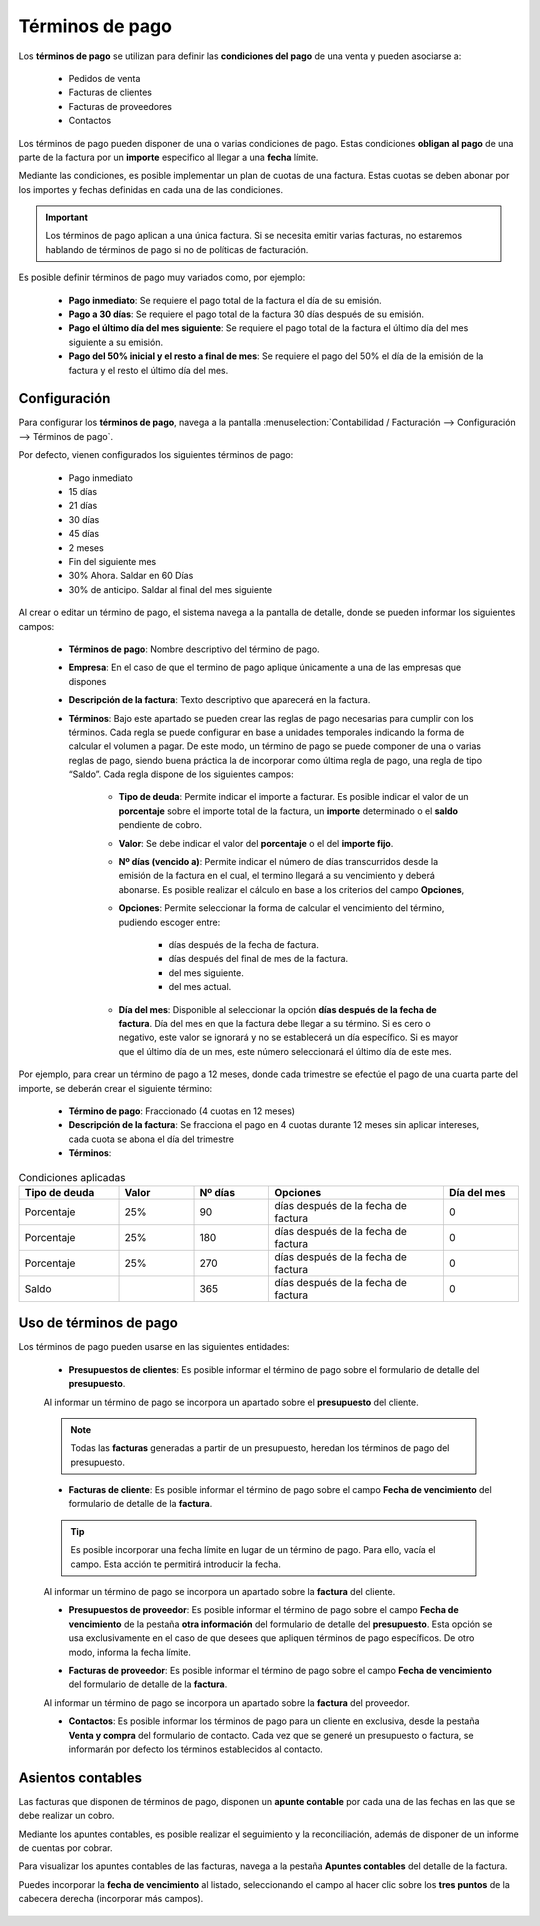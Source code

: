 ==================
Términos de pago
==================

Los **términos de pago** se utilizan para definir las **condiciones del pago** de una venta y pueden asociarse a:

   - Pedidos de venta
   - Facturas de clientes
   - Facturas de proveedores
   - Contactos

Los términos de pago pueden disponer de una o varias condiciones de pago. Estas condiciones **obligan al pago** de una
parte de la factura por un **importe** especifico al llegar a una **fecha** límite.

Mediante las condiciones, es posible implementar un plan de cuotas de una factura. Estas cuotas se deben abonar
por los importes y fechas definidas en cada una de las condiciones.

.. important::
   Los términos de pago aplican a una única factura. Si se necesita emitir varias facturas, no estaremos hablando de términos de pago si no de políticas de facturación.

Es posible definir términos de pago muy variados como, por ejemplo:

   - **Pago inmediato**: Se requiere el pago total de la factura el día de su emisión.
   - **Pago a 30 días**: Se requiere el pago total de la factura 30 días después de su emisión.
   - **Pago el último día del mes siguiente**: Se requiere el pago total de la factura el último día del mes siguiente a su emisión.
   - **Pago del 50% inicial y el resto a final de mes**: Se requiere el pago del 50% el día de la emisión de la factura y el resto el último día del mes.

.. _finanzas/contabilidad/cuentas_cobrar/facturas_clientes/terminos/configuracion:

Configuración
==================

Para configurar los **términos de pago**, navega a la pantalla :menuselection:`Contabilidad / Facturación --> Configuración --> Términos de pago`.

Por defecto, vienen configurados los siguientes términos de pago:

   - Pago inmediato
   - 15 días
   - 21 días
   - 30 días
   - 45 días
   - 2 meses
   - Fin del siguiente mes
   - 30% Ahora. Saldar en 60 Días
   - 30% de anticipo. Saldar al final del mes siguiente

.. image:: terminos/terminos01.png
   :align: center
   :alt: vienen configurados los siguientes términos de pago

Al crear o editar un término de pago, el sistema navega a la pantalla de detalle, donde se pueden informar los siguientes
campos:

   - **Términos de pago**: Nombre descriptivo del término de pago.
   - **Empresa**: En el caso de que el termino de pago aplique únicamente a una de las empresas que dispones
   - **Descripción de la factura**: Texto descriptivo que aparecerá en la factura.
   - **Términos**: Bajo este apartado se pueden crear las reglas de pago necesarias para cumplir con los términos. Cada
     regla se puede configurar en base a unidades temporales indicando la forma de calcular el volumen a pagar.
     De este modo, un término de pago se puede componer de una o varias reglas de pago, siendo buena práctica la de
     incorporar como última regla de pago, una regla de tipo “Saldo”.
     Cada regla dispone de los siguientes campos:

      - **Tipo de deuda**: Permite indicar el importe a facturar. Es posible indicar el valor de un **porcentaje** sobre el importe total de la factura, un **importe** determinado o el **saldo** pendiente de cobro.
      - **Valor**: Se debe indicar el valor del **porcentaje** o el del **importe fijo**.
      - **Nº días (vencido a)**: Permite indicar el número de días transcurridos desde la emisión de la factura en el cual, el termino llegará a su vencimiento y deberá abonarse. Es posible realizar el cálculo en base a los criterios del campo **Opciones**,
      - **Opciones**: Permite seleccionar la forma de calcular el vencimiento del término, pudiendo escoger entre:

         - días después de la fecha de factura.
         - días después del final de mes de la factura.
         - del mes siguiente.
         - del mes actual.

      - **Día del mes**: Disponible al seleccionar la opción **días después de la fecha de factura**. Día del mes en que la factura debe llegar a su término. Si es cero o negativo, este valor se ignorará y no se establecerá un día específico. Si es mayor que el último día de un mes, este número seleccionará el último día de este mes.

.. image:: terminos/terminos02.png
   :align: center
   :alt: vienen configurados los siguientes términos de pago

Por ejemplo, para crear un término de pago a 12 meses, donde cada trimestre se efectúe el pago de una cuarta parte del
importe, se deberán crear el siguiente término:

   - **Término de pago**: Fraccionado (4 cuotas en 12 meses)
   - **Descripción de la factura**: Se fracciona el pago en 4 cuotas durante 12 meses sin aplicar intereses, cada cuota se abona el día del trimestre
   - **Términos**:

.. list-table:: Condiciones aplicadas
   :widths: 20 15 15 35 15
   :header-rows: 1

   * - Tipo de deuda
     - Valor
     - Nº días
     - Opciones
     - Día del mes
   * - Porcentaje
     - 25%
     - 90
     - días después de la fecha de factura
     - 0
   * - Porcentaje
     - 25%
     - 180
     - días después de la fecha de factura
     - 0
   * - Porcentaje
     - 25%
     - 270
     - días después de la fecha de factura
     - 0
   * - Saldo
     -
     - 365
     - días después de la fecha de factura
     - 0

.. image:: terminos/terminos03.png
   :align: center
   :alt: Condiciones aplicadas

Uso de términos de pago
=========================

Los términos de pago pueden usarse en las siguientes entidades:

   - **Presupuestos de clientes**:  Es posible informar el término de pago sobre el formulario de detalle del **presupuesto**.

   .. image:: terminos/terminos04.png
      :align: center
      :alt: Uso de términos de pago

   Al informar un término de pago se incorpora un apartado sobre el **presupuesto** del cliente.

   .. image:: terminos/terminos05.png
      :align: center
      :alt: Uso de términos de pago

   .. note::
      Todas las **facturas** generadas a partir de un presupuesto, heredan los términos de pago del presupuesto.

   - **Facturas de cliente**:  Es posible informar el término de pago sobre el campo **Fecha de vencimiento** del formulario de detalle de la **factura**.

   .. tip::
      Es posible incorporar una fecha límite en lugar de un término de pago. Para ello, vacía el campo. Esta acción te permitirá introducir la fecha.

   .. image:: terminos/terminos06.png
      :align: center
      :alt: Uso de términos de pago

   Al informar un término de pago se incorpora un apartado sobre la **factura** del cliente.

   .. image:: terminos/terminos07.png
      :align: center
      :alt: Uso de términos de pago

   - **Presupuestos de proveedor**:  Es posible informar el término de pago sobre el campo **Fecha de vencimiento** de la pestaña **otra información** del formulario de detalle del **presupuesto**. Esta opción se usa exclusivamente en el caso de que desees que apliquen términos de pago específicos. De otro modo, informa la fecha límite.

   .. image:: terminos/terminos08.png
      :align: center
      :alt: Uso de términos de pago

   - **Facturas de proveedor**:  Es posible informar el término de pago sobre el campo **Fecha de vencimiento** del formulario de detalle de la **factura**.

   .. image:: terminos/terminos10.png
      :align: center
      :alt: Uso de términos de pago

   Al informar un término de pago se incorpora un apartado sobre la **factura** del proveedor.

   .. image:: terminos/terminos09.png
      :align: center
      :alt: Uso de términos de pago

   - **Contactos**: Es posible informar los términos de pago para un cliente en exclusiva, desde la pestaña **Venta y compra** del formulario de contacto. Cada vez que se generé un presupuesto o factura, se informarán por defecto los términos establecidos al contacto.

   .. image:: terminos/terminos11.png
      :align: center
      :alt: Uso de términos de pago

Asientos contables
===================

Las facturas que disponen de términos de pago, disponen un **apunte contable** por cada una de las fechas en las que se
debe realizar un cobro.

Mediante los apuntes contables, es posible realizar el seguimiento y la reconciliación, además de disponer de un informe
de cuentas por cobrar.

Para visualizar los apuntes contables de las facturas, navega a la pestaña **Apuntes contables** del detalle de la factura.

Puedes incorporar la **fecha de vencimiento** al listado, seleccionando el campo al hacer clic sobre los **tres puntos**
de la cabecera derecha (incorporar más campos).

   .. image:: terminos/terminos12.png
      :align: center
      :alt: Uso de términos de pago